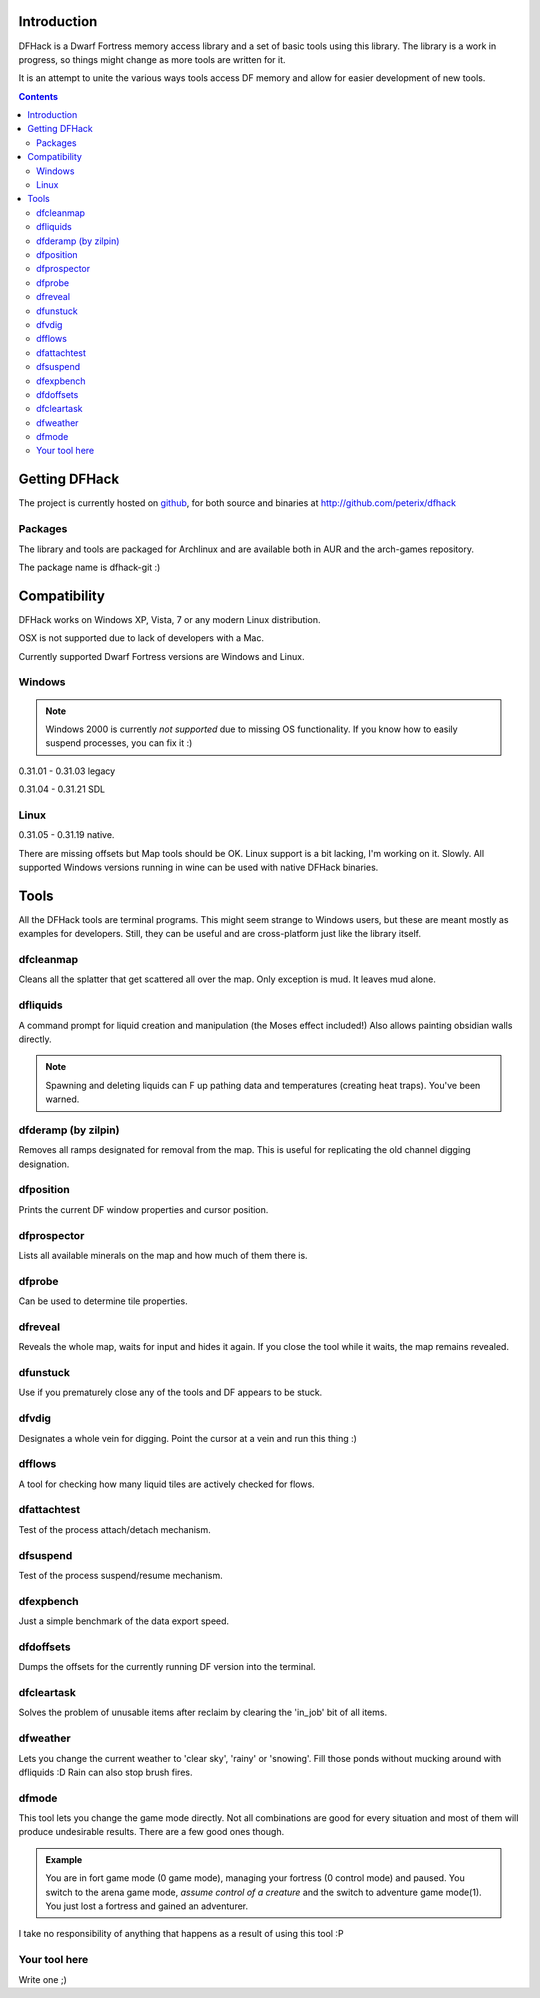 ============
Introduction
============

DFHack is a Dwarf Fortress memory access library and a set of basic
tools using this library. The library is a work in progress, so things
might change as more tools are written for it.

It is an attempt to unite the various ways tools access DF memory and
allow for easier development of new tools.

.. contents::
    
==============
Getting DFHack
==============
The project is currently hosted on github_, for both source and
binaries at  http://github.com/peterix/dfhack

.. _github: http://www.github.com/

Packages
========
The library and tools are packaged for Archlinux and are available both
in AUR and the arch-games repository.

The package name is dfhack-git :)

=============
Compatibility
=============
DFHack works on Windows XP, Vista, 7 or any modern Linux distribution.

OSX is not supported due to lack of developers with a Mac.

Currently supported Dwarf Fortress versions are Windows and Linux.

Windows
=======
.. note::
    
    Windows 2000 is currently *not supported* due to missing OS
    functionality. If you know how to easily suspend processes, you can
    fix it :)

0.31.01 - 0.31.03 legacy

0.31.04 - 0.31.21 SDL

Linux
=====
0.31.05 - 0.31.19 native.

There are missing offsets but Map tools should be OK. Linux support is
a bit lacking, I'm working on it. Slowly. All supported Windows versions
running in wine can be used with native DFHack binaries.

=====
Tools
=====
All the DFHack tools are terminal programs. This might seem strange to Windows
users, but these are meant mostly as examples for developers. Still, they can
be useful and are cross-platform just like the library itself.

dfcleanmap
==========
Cleans all the splatter that get scattered all over the map.
Only exception is mud. It leaves mud alone.

dfliquids
=========
A command prompt for liquid creation and manipulation (the Moses
effect included!) Also allows painting obsidian walls directly.

.. note::
    
    Spawning and deleting liquids can F up pathing data and
    temperatures (creating heat traps). You've been warned.

dfderamp (by zilpin)
====================
Removes all ramps designated for removal from the map. This is useful for replicating the old channel digging designation.

dfposition
==========
Prints the current DF window properties and cursor position.

dfprospector
============
Lists all available minerals on the map and how much of them there is.

dfprobe
============
Can be used to determine tile properties.

dfreveal
========
Reveals the whole map, waits for input and hides it again. If you close
the tool while it waits, the map remains revealed.

dfunstuck
=========
Use if you prematurely close any of the tools and DF appears to be
stuck.

dfvdig
======
Designates a whole vein for digging. Point the cursor at a vein and run
this thing :)

dfflows
=======
A tool for checking how many liquid tiles are actively checked for
flows.

dfattachtest
============
Test of the process attach/detach mechanism.

dfsuspend
=========
Test of the process suspend/resume mechanism.

dfexpbench
==========
Just a simple benchmark of the data export speed.

dfdoffsets
==========
Dumps the offsets for the currently running DF version into the terminal.

dfcleartask
===========
Solves the problem of unusable items after reclaim by clearing the 'in_job' bit of all items.

dfweather
===========
Lets you change the current weather to 'clear sky', 'rainy' or 'snowing'. Fill those ponds without mucking around with dfliquids 
:D Rain can also stop brush fires.

dfmode
===========
This tool lets you change the game mode directly. Not all combinations are good for every situation and most of them will produce undesirable results.
There are a few good ones though.

.. admonition:: Example

     You are in fort game mode (0 game mode), managing your fortress (0 control mode) and paused.
     You switch to the arena game mode, *assume control of a creature* and the switch to adventure game mode(1).
     You just lost a fortress and gained an adventurer.

I take no responsibility of anything that happens as a result of using this tool :P

Your tool here
==============
Write one ;)
